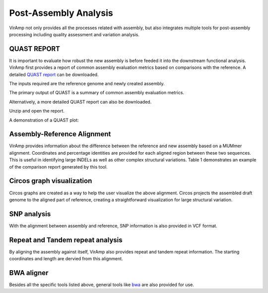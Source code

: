 Post-Assembly Analysis
=====================

VirAmp not only provides all the processes related with assembly, but also integrates multiple tools for post-assembly processing including quality assessment and variation analysis.

QUAST REPORT
------------
It is important to evaluate how robust the new assembly is before feeded it into the downstream functional analysis.  VirAmp first provides a report of common assembly evaluation metrics based on comparisons with the reference. A detailed `QUAST report <http://bioinf.spbau.ru/quast>`_ can be downloaded.

The inputs required are the reference genome and newly created assembly.

.. image:: assess-pic/quast-input.png

The primary output of QUAST is a summary of common assembly evaluation metrics.

.. image:: assess-pic/quast-basic.png

Alternatively, a more detailed QUAST report can also be downloaded.

.. image:: assess-pic/quast-download.png

Unzip and open the report.

.. image:: assess-pic/quast-unzip.png

A demonstration of a QUAST plot:

.. image:: assess-pic/quast-demo.png

Assembly-Reference Alignment
----------------------------

VirAmp provides information about the difference between the reference and new assembly based on a MUMmer alignment.  Coordinates and percentage identities are provided for each aligned region between these two sequences.  This is useful in identifying large INDELs as well as other complex structural variations. Table 1 demonstrates an example of the comparison report generated by this tool.

.. image:: assess-pic/ref-assembly.png

Circos graph visualization
--------------------------

Circos graphs are created as a way to help the user visualize the above alignment. Circos projects the assembled draft genome to the aligned part of reference, creating a straightforward visualization for large structural variation.

.. image:: assess-pic/comparison_circos.png

SNP analysis
-------------

With the alignment between assembly and reference, SNP information is also provided in VCF format.

.. image:: assess-pic/snp.png

Repeat and Tandem repeat analysis
---------------------------------

By aligning the assembly against itself, VirAmp also provides repeat and tandem repeat information. The starting coordinates and length are dervied from this alignment.

.. image:: assess-pic/tandem-repeat.png

BWA aligner
-----------

Besides all the specific tools listed above, general tools like `bwa <http://bio-bwa.sourceforge.net/>`_ are also provided for use.